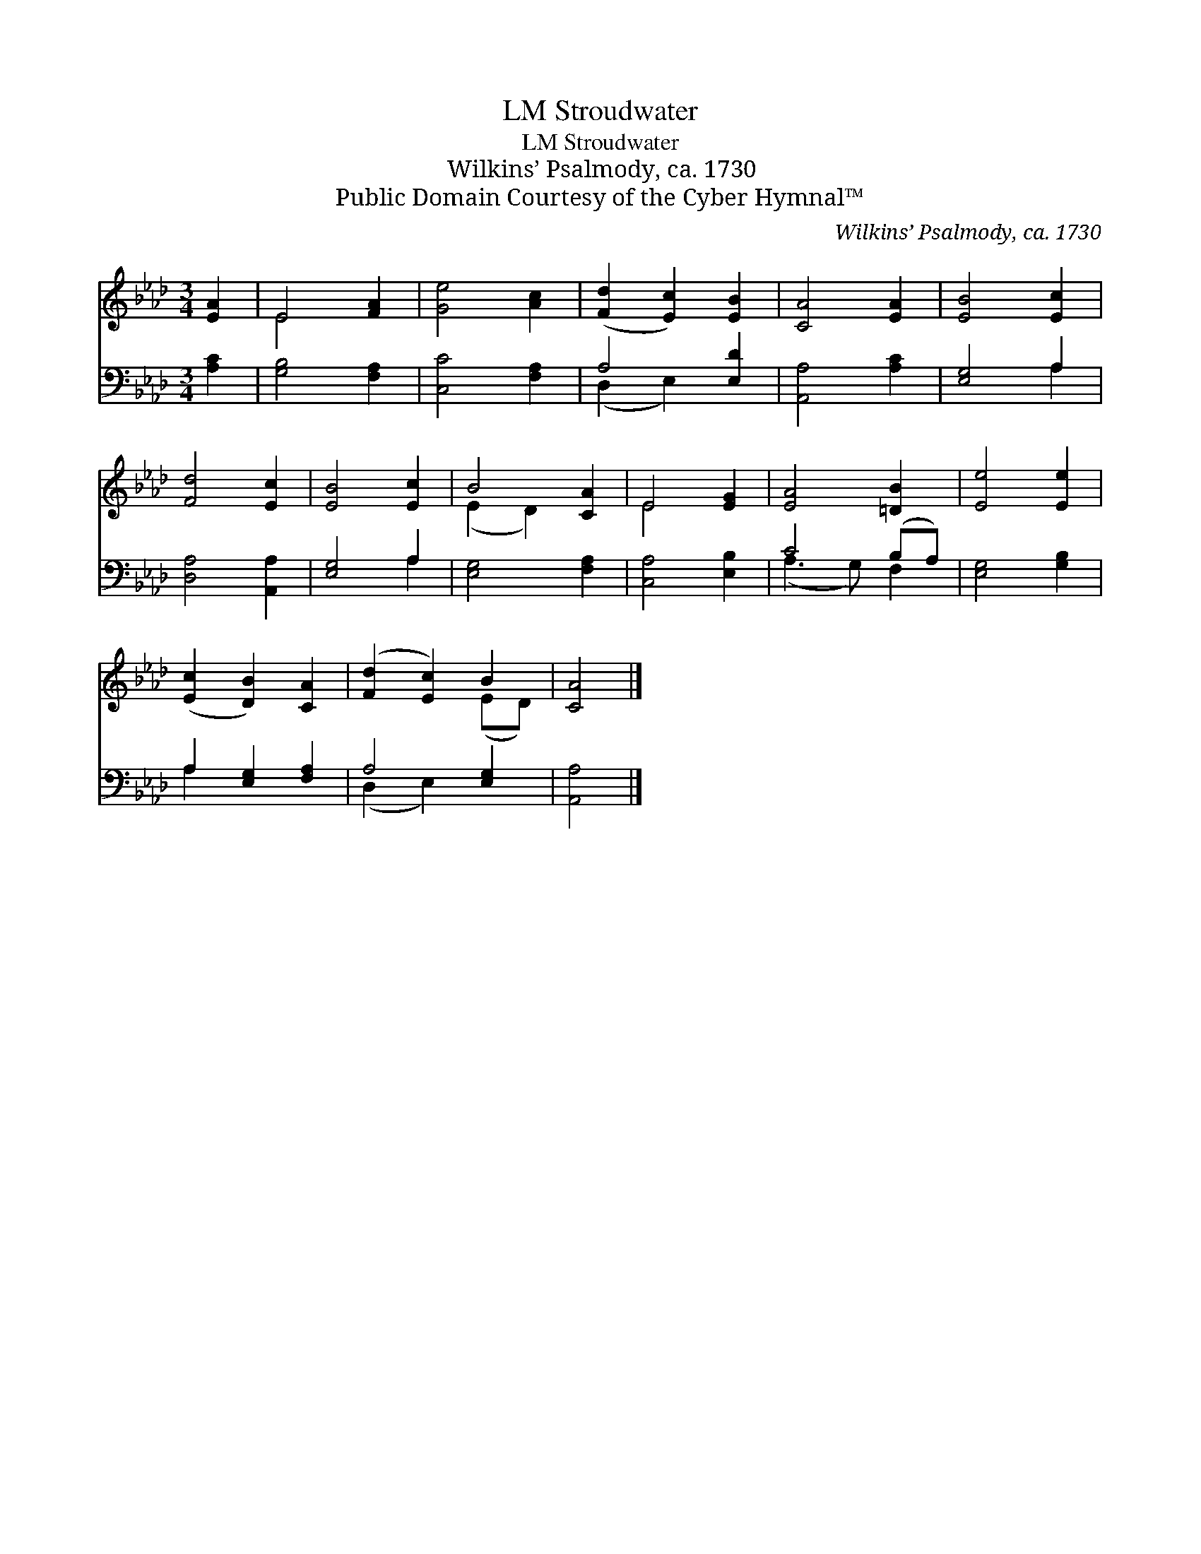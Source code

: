 X:1
T:Stroudwater, LM
T:Stroudwater, LM
T:Wilkins’ Psalmody, ca. 1730
T:Public Domain Courtesy of the Cyber Hymnal™
C:Wilkins’ Psalmody, ca. 1730
Z:Public Domain
Z:Courtesy of the Cyber Hymnal™
%%score ( 1 2 ) ( 3 4 )
L:1/8
M:3/4
K:none
V:1 treble transpose=-1 
V:2 treble transpose=-1 
V:3 bass transpose=-1 
V:4 bass transpose=-1 
V:1
[K:Ab] [EA]2 | E4 [FA]2 | [Ge]4 [Ac]2 | ([Fd]2 [Ec]2) [EB]2 | [CA]4 [EA]2 | [EB]4 [Ec]2 | %6
 [Fd]4 [Ec]2 | [EB]4 [Ec]2 | B4 [CA]2 | E4 [EG]2 | [EA]4 [=DB]2 | [Ee]4 [Ee]2 | %12
 ([Ec]2 [DB]2) [CA]2 | ([Fd]2 [Ec]2) B2 | [CA]4 |] %15
V:2
[K:Ab] x2 | E4 x2 | x6 | x6 | x6 | x6 | x6 | x6 | (E2 D2) x2 | E4 x2 | x6 | x6 | x6 | x4 (ED) | %14
 x4 |] %15
V:3
[K:Ab] [A,C]2 | [G,B,]4 [F,A,]2 | [C,C]4 [F,A,]2 | A,4 [E,D]2 | [A,,A,]4 [A,C]2 | [E,G,]4 A,2 | %6
 [D,A,]4 [A,,A,]2 | [E,G,]4 A,2 | [E,G,]4 [F,A,]2 | [C,A,]4 [E,B,]2 | C4 (B,A,) | [E,G,]4 [G,B,]2 | %12
 A,2 [E,G,]2 [F,A,]2 | A,4 [E,G,]2 | [A,,A,]4 |] %15
V:4
[K:Ab] x2 | x6 | x6 | (D,2 E,2) x2 | x6 | x4 A,2 | x6 | x4 A,2 | x6 | x6 | (A,3 G,) F,2 | x6 | %12
 A,2 x4 | (D,2 E,2) x2 | x4 |] %15


